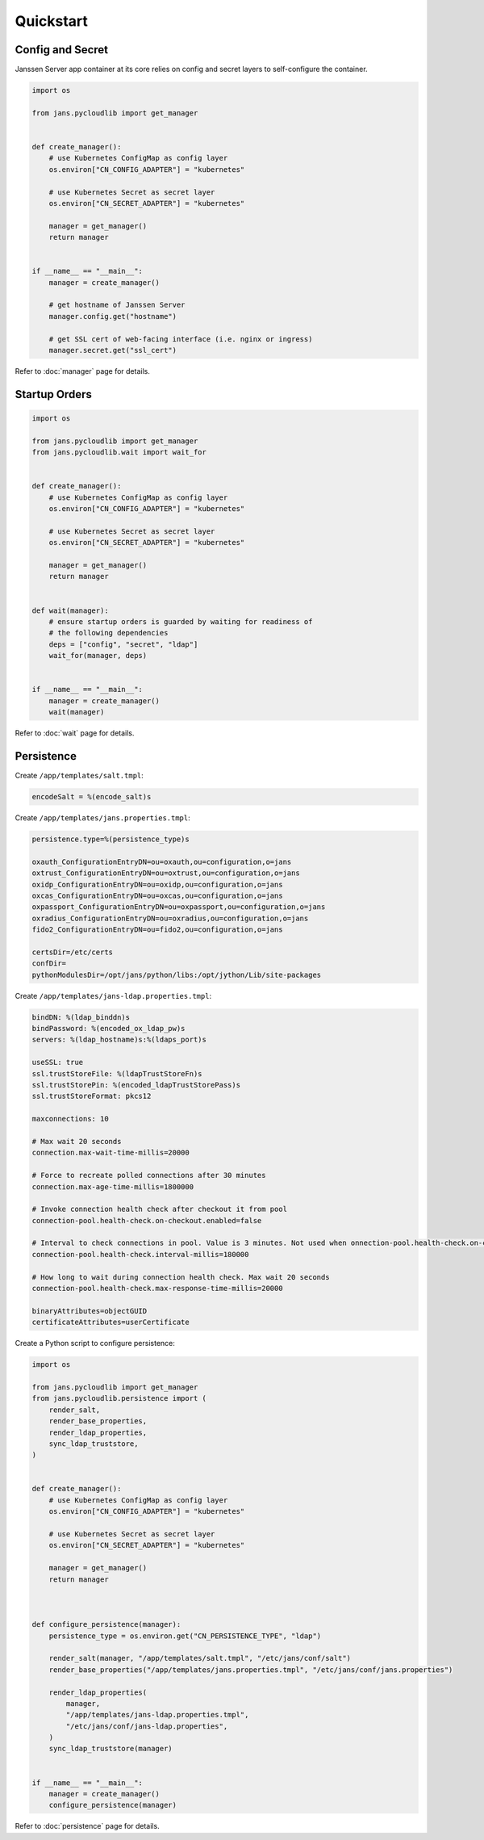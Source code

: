 Quickstart
~~~~~~~~~~

Config and Secret
=================

Janssen Server app container at its core relies on config and secret layers to self-configure the container.

.. code-block:: python

    import os

    from jans.pycloudlib import get_manager


    def create_manager():
        # use Kubernetes ConfigMap as config layer
        os.environ["CN_CONFIG_ADAPTER"] = "kubernetes"

        # use Kubernetes Secret as secret layer
        os.environ["CN_SECRET_ADAPTER"] = "kubernetes"

        manager = get_manager()
        return manager


    if __name__ == "__main__":
        manager = create_manager()

        # get hostname of Janssen Server
        manager.config.get("hostname")

        # get SSL cert of web-facing interface (i.e. nginx or ingress)
        manager.secret.get("ssl_cert")

Refer to :doc:`manager` page for details.

Startup Orders
==============

.. code-block:: python

    import os

    from jans.pycloudlib import get_manager
    from jans.pycloudlib.wait import wait_for


    def create_manager():
        # use Kubernetes ConfigMap as config layer
        os.environ["CN_CONFIG_ADAPTER"] = "kubernetes"

        # use Kubernetes Secret as secret layer
        os.environ["CN_SECRET_ADAPTER"] = "kubernetes"

        manager = get_manager()
        return manager


    def wait(manager):
        # ensure startup orders is guarded by waiting for readiness of
        # the following dependencies
        deps = ["config", "secret", "ldap"]
        wait_for(manager, deps)


    if __name__ == "__main__":
        manager = create_manager()
        wait(manager)

Refer to :doc:`wait` page for details.

Persistence
===========

Create ``/app/templates/salt.tmpl``:

.. code-block:: text

    encodeSalt = %(encode_salt)s

Create ``/app/templates/jans.properties.tmpl``:

.. code-block:: text

    persistence.type=%(persistence_type)s

    oxauth_ConfigurationEntryDN=ou=oxauth,ou=configuration,o=jans
    oxtrust_ConfigurationEntryDN=ou=oxtrust,ou=configuration,o=jans
    oxidp_ConfigurationEntryDN=ou=oxidp,ou=configuration,o=jans
    oxcas_ConfigurationEntryDN=ou=oxcas,ou=configuration,o=jans
    oxpassport_ConfigurationEntryDN=ou=oxpassport,ou=configuration,o=jans
    oxradius_ConfigurationEntryDN=ou=oxradius,ou=configuration,o=jans
    fido2_ConfigurationEntryDN=ou=fido2,ou=configuration,o=jans

    certsDir=/etc/certs
    confDir=
    pythonModulesDir=/opt/jans/python/libs:/opt/jython/Lib/site-packages

Create ``/app/templates/jans-ldap.properties.tmpl``:

.. code-block:: text

    bindDN: %(ldap_binddn)s
    bindPassword: %(encoded_ox_ldap_pw)s
    servers: %(ldap_hostname)s:%(ldaps_port)s

    useSSL: true
    ssl.trustStoreFile: %(ldapTrustStoreFn)s
    ssl.trustStorePin: %(encoded_ldapTrustStorePass)s
    ssl.trustStoreFormat: pkcs12

    maxconnections: 10

    # Max wait 20 seconds
    connection.max-wait-time-millis=20000

    # Force to recreate polled connections after 30 minutes
    connection.max-age-time-millis=1800000

    # Invoke connection health check after checkout it from pool
    connection-pool.health-check.on-checkout.enabled=false

    # Interval to check connections in pool. Value is 3 minutes. Not used when onnection-pool.health-check.on-checkout.enabled=true
    connection-pool.health-check.interval-millis=180000

    # How long to wait during connection health check. Max wait 20 seconds
    connection-pool.health-check.max-response-time-millis=20000

    binaryAttributes=objectGUID
    certificateAttributes=userCertificate

Create a Python script to configure persistence:

.. code-block:: python

    import os

    from jans.pycloudlib import get_manager
    from jans.pycloudlib.persistence import (
        render_salt,
        render_base_properties,
        render_ldap_properties,
        sync_ldap_truststore,
    )


    def create_manager():
        # use Kubernetes ConfigMap as config layer
        os.environ["CN_CONFIG_ADAPTER"] = "kubernetes"

        # use Kubernetes Secret as secret layer
        os.environ["CN_SECRET_ADAPTER"] = "kubernetes"

        manager = get_manager()
        return manager



    def configure_persistence(manager):
        persistence_type = os.environ.get("CN_PERSISTENCE_TYPE", "ldap")

        render_salt(manager, "/app/templates/salt.tmpl", "/etc/jans/conf/salt")
        render_base_properties("/app/templates/jans.properties.tmpl", "/etc/jans/conf/jans.properties")

        render_ldap_properties(
            manager,
            "/app/templates/jans-ldap.properties.tmpl",
            "/etc/jans/conf/jans-ldap.properties",
        )
        sync_ldap_truststore(manager)


    if __name__ == "__main__":
        manager = create_manager()
        configure_persistence(manager)

Refer to :doc:`persistence` page for details.
